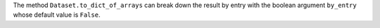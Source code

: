 The method ``Dataset.to_dict_of_arrays`` can break down the result by entry with the boolean argument ``by_entry`` whose default value is ``False``.
